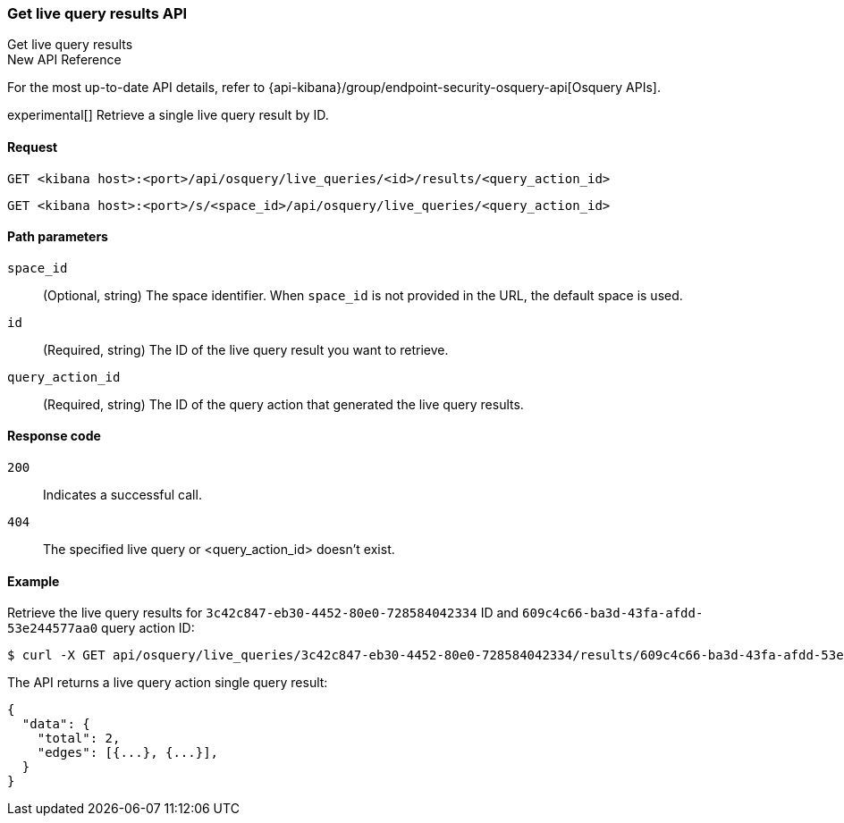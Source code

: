 [[osquery-manager-live-queries-api-get-results]]
=== Get live query results API
++++
<titleabbrev>Get live query results</titleabbrev>
++++

.New API Reference
[sidebar]
--
For the most up-to-date API details, refer to {api-kibana}/group/endpoint-security-osquery-api[Osquery APIs].
--

experimental[] Retrieve a single live query result by ID.


[[osquery-manager-live-queries-api-get-results-request]]
==== Request

`GET <kibana host>:<port>/api/osquery/live_queries/<id>/results/<query_action_id>`

`GET <kibana host>:<port>/s/<space_id>/api/osquery/live_queries/<query_action_id>`


[[osquery-manager-live-queries-api-get-results-params]]
==== Path parameters

`space_id`::
(Optional, string) The space identifier. When `space_id` is not provided in the URL, the default space is used.

`id`::
(Required, string) The ID of the live query result you want to retrieve.

`query_action_id`::
(Required, string) The ID of the query action that generated the live query results.



[[osquery-manager-live-queries-api-get-results-codes]]
==== Response code

`200`::
Indicates a successful call.

`404`::
The specified live query or <query_action_id> doesn't exist.


[[osquery-manager-live-queries-api-get-results-example]]
==== Example

Retrieve the live query results for `3c42c847-eb30-4452-80e0-728584042334` ID and `609c4c66-ba3d-43fa-afdd-53e244577aa0` query action ID:


[source,sh]
--------------------------------------------------
$ curl -X GET api/osquery/live_queries/3c42c847-eb30-4452-80e0-728584042334/results/609c4c66-ba3d-43fa-afdd-53e244577aa0
--------------------------------------------------
// KIBANA

The API returns a live query action single query result:

[source,sh]
--------------------------------------------------
{
  "data": {
    "total": 2,
    "edges": [{...}, {...}],
  }
}
--------------------------------------------------
